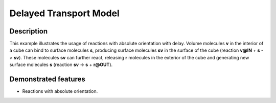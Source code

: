.. _delayed_t:

=======================
Delayed Transport Model
=======================

Description
===========

This example illustrates the usage of reactions with absolute orientation with delay. Volume molecules **v**
in the interior of a cube can bind to surface molecules **s**, producing surface molecules **sv** in the
surface of the cube (reaction **v@IN** + **s** -> **sv**). These molecules **sv** can further react, releasing **r** molecules in the exterior of the cube and generating new surface molecules **s** (reaction **sv** -> **s** + **r@OUT**).


Demonstrated features
=====================

- Reactions with absolute orientation.
